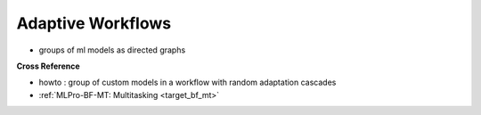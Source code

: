 .. _target_bf_ml_workflows:
Adaptive Workflows
==================

- groups of ml models as directed graphs


**Cross Reference**

- howto : group of custom models in a workflow with random adaptation cascades
- :ref:`MLPro-BF-MT: Multitasking <target_bf_mt>`